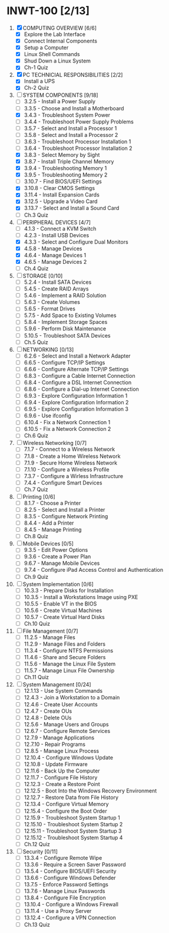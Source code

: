 * INWT-100 [2/13]
 1) [X] COMPUTING OVERVIEW [6/6]
    - [X] Explore the Lab Interface
    - [X] Connect Internal Components
    - [X] Setup a Computer
    - [X] Linux Shell Commands
    - [X] Shud Down a Linux System
    - [X] Ch-1 Quiz
 2) [X] PC TECHNICIAL RESPONSIBILITIES [2/2]
    - [X] Install a UPS
    - [X] Ch-2 Quiz
 3) [-] SYSTEM COMPONENTS [9/18]
    - [ ] 3.2.5 - Install a Power Supply
    - [ ] 3.3.5 - Choose and Install a Motherboard
    - [X] 3.4.3 - Troubleshoot System Power
    - [ ] 3.4.4 - Troubleshoot Power Supply Problems
    - [ ] 3.5.7 - Select and Install a Processor 1
    - [ ] 3.5.8 - Select and Install a Processor 2
    - [ ] 3.6.3 - Troubleshoot Processor Installation 1
    - [ ] 3.6.4 - Troubleshoot Processor Installation 2
    - [X] 3.8.3 - Select Memory by Sight
    - [X] 3.8.7 - Install Triple Channel Memory
    - [X] 3.9.4 - Troubleshooting Memory 1
    - [X] 3.9.5 - Troubleshooting Memory 2
    - [ ] 3.10.7 - Find BIOS/UEFI Settings
    - [X] 3.10.8 - Clear CMOS Settings
    - [X] 3.11.4 - Install Expansion Cards
    - [X] 3.12.5 - Upgrade a Video Card
    - [X] 3.13.7 - Select and Install a Sound Card
    - [ ] Ch.3 Quiz
 4) [-] PERIPHERAL DEVICES [4/7]
    - [ ] 4.1.3 - Connect a KVM Switch
    - [ ] 4.2.3 - Install USB Devices
    - [X] 4.3.3 - Select and Configure Dual Monitors
    - [X] 4.5.8 - Manage Devices
    - [X] 4.6.4 - Manage Devices 1
    - [X] 4.6.5 - Manage Devices 2
    - [ ] Ch.4 Quiz
 5) [ ] STORAGE [0/10]
    - [ ] 5.2.4 - Install SATA Devices
    - [ ] 5.4.5 - Create RAID Arrays
    - [ ] 5.4.6 - Implement a RAID Solution
    - [ ] 5.6.3 - Create Volumes
    - [ ] 5.6.5 - Format Drives
    - [ ] 5.7.5 - Add Space to Existing Volumes
    - [ ] 5.8.4 - Implement Storage Spaces
    - [ ] 5.9.6 - Perform Disk Maintenance
    - [ ] 5.10.5 - Troubleshoot SATA Devices
    - [ ] Ch.5 Quiz
 6) [ ] NETWORKING [0/13]
    - [ ] 6.2.6 - Select and Install a Network Adapter
    - [ ] 6.6.5 - Configure TCP/IP Settings
    - [ ] 6.6.6 - Configure Alternate TCP/IP Settings
    - [ ] 6.8.3 - Configure a Cable Internet Connection
    - [ ] 6.8.4 - Configure a DSL Internet Connection
    - [ ] 6.8.6 - Configure a Dial-up Internet Connection
    - [ ] 6.9.3 - Explore Configuration Information 1
    - [ ] 6.9.4 - Explore Configuration Information 2
    - [ ] 6.9.5 - Explore Configuration Information 3
    - [ ] 6.9.6 - Use ifconfig
    - [ ] 6.10.4 - Fix a Network Connection 1
    - [ ] 6.10.5 - Fix a Network Connection 2
    - [ ] Ch.6 Quiz
 7) [ ] Wireless Networking [0/7]
    - [ ] 7.1.7 - Connect to a Wireless Network
    - [ ] 7.1.8 - Create a Home Wireless Network
    - [ ] 7.1.9 - Secure Home Wireless Network
    - [ ] 7.1.10 - Configure a Wireless Profile
    - [ ] 7.3.7 - Configure a Wirless Infrastructure
    - [ ] 7.4.4 - Configure Smart Devices
    - [ ] Ch.7 Quiz
 8) [ ] Printing [0/6]
    - [ ] 8.1.7 - Choose a Printer
    - [ ] 8.2.5 - Select and Install a Printer
    - [ ] 8.3.5 - Configure Network Printing
    - [ ] 8.4.4 - Add a Printer
    - [ ] 8.4.5 - Manage Printing
    - [ ] Ch.8 Quiz
 9) [ ] Mobile Devices [0/5]
    - [ ] 9.3.5 - Edit Power Options
    - [ ] 9.3.6 - Create a Power Plan
    - [ ] 9.6.7 - Manage Mobile Devices
    - [ ] 9.7.4 - Configure iPad Access Control and Authentication
    - [ ] Ch.9 Quiz
 10) [ ] System Implementation [0/6]
     - [ ] 10.3.3 - Prepare Disks for Installation
     - [ ] 10.3.5 - Install a Workstations Image using PXE
     - [ ] 10.5.5 - Enable VT in the BIOS
     - [ ] 10.5.6 - Create Virtual Machines
     - [ ] 10.5.7 - Create Virtual Hard Disks
     - [ ] Ch.10 Quiz
 11) [ ] File Management [0/7]
     - [ ] 11.2.5 - Manage Files
     - [ ] 11.2.9 - Manage Files and Folders
     - [ ] 11.3.4 - Configure NTFS Permissions
     - [ ] 11.4.6 - Share and Secure Folders
     - [ ] 11.5.6 - Manage the Linux File System
     - [ ] 11.5.7 - Manage Linux File Ownership
     - [ ] Ch.11 Quiz
 12) [ ] System Management [0/24]
     - [ ] 12.1.13 - Use System Commands
     - [ ] 12.4.3 - Join a Workstation to a Domain
     - [ ] 12.4.6 - Create User Accounts
     - [ ] 12.4.7 - Create OUs
     - [ ] 12.4.8 - Delete OUs
     - [ ] 12.5.6 - Manage Users and Groups
     - [ ] 12.6.7 - Configure Remote Services
     - [ ] 12.7.9 - Manage Applications
     - [ ] 12.7.10 - Repair Programs
     - [ ] 12.8.5 - Manage Linux Process
     - [ ] 12.10.4 - Configure Windows Update
     - [ ] 12.10.8 - Update Firmware
     - [ ] 12.11.6 - Back Up the Computer
     - [ ] 12.11.7 - Configure File History
     - [ ] 12.12.3 - Create a Restore Point
     - [ ] 12.12.5 - Boot Into the Windows Recovery Environment
     - [ ] 12.12.7 - Restore Data from File History
     - [ ] 12.13.4 - Configure Virtual Memory
     - [ ] 12.15.4 - Configure the Boot Order
     - [ ] 12.15.9 - Troubleshoot System Startup 1
     - [ ] 12.15.10 - Troubleshoot System Startup 2
     - [ ] 12.15.11 - Troubleshoot System Startup 3
     - [ ] 12.15.12 - Troubleshoot System Startup 4
     - [ ] Ch.12 Quiz
 13) [ ] Security [0/11]
     - [ ] 13.3.4 - Configure Remote Wipe
     - [ ] 13.3.6 - Require a Screen Saver Password
     - [ ] 13.5.4 - Configure BIOS/UEFI Security
     - [ ] 13.6.6 - Configure Windows Defender
     - [ ] 13.7.5 - Enforce Password Settings
     - [ ] 13.7.6 - Manage Linux Passwords
     - [ ] 13.8.4 - Configure File Encryption
     - [ ] 13.10.4 - Configure a Windows Firewall
     - [ ] 13.11.4 - Use a Proxy Server
     - [ ] 13.12.4 - Configure a VPN Connection
     - [ ] Ch.13 Quiz
